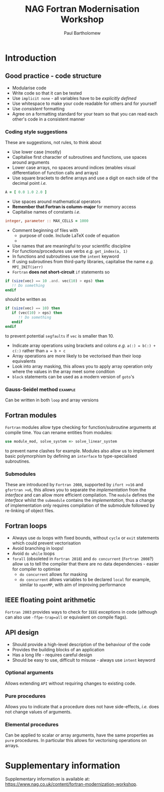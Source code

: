 #+TITLE: NAG Fortran Modernisation Workshop
#+AUTHOR: Paul Bartholomew

#+LATEX_HEADER: \usepackage{fullpage}
#+LATEX_HEADER: \hypersetup{colorlinks}

* Introduction

** Good practice - code structure

- Modularise code
- Write code so that it can be tested
- Use ~implicit none~ - all variables have to be /explicitly defined/
- Use whitespace to make your code readable for others and for yourself
- Use /consistent/ formatting
- Agree on a formatting standard for your team so that you can read each other's code in a
  consistent manner

*** Coding style suggestions 

These are suggestions, not rules, to think about

- Use lower case (mostly)
- Capitalise first character of subroutines and functions, use spaces around arguments
- Lower case arrays, no spaces around indices (enables visual differentiation of function calls and
  arrays)
- Use square brackets to define arrays and use a digit on each side of the decimal point /i.e./
#+BEGIN_SRC f90
  A = [ 0.0 1.0 2.0 ]
#+END_SRC
- Use spaces around mathematical operators
- *Remember that Fortran is column-major* for memory access
- Capitalise names of constants /i.e./
#+BEGIN_SRC f90
  integer, parameter :: MAX_CELLS = 1000
#+END_SRC
- Comment beginning of files with
  - purpose of code. Include LaTeX code of equation
  - 
- Use names that are meaningful to your scientific discipline
- For functions/procedures use verbs /e.g./ ~get_index(a, 1)~
- In functions and subroutines use the ~intent~ keyword
- If using subroutines from third-party libraries, capitalise the name /e.g./ ~MPI_INIT(ierr)~
- =Fortran= *does not short-circuit* ~if~ statements so
#+BEGIN_SRC f90
  if (size(vec) == 10 .and. vec(10) > eps) then
     !! Do something
  endif
#+END_SRC
should be written as
#+BEGIN_SRC f90
  if (size(vec) == 10) then
     if (vec(10) > eps) then
        !! Do something
     endif
  endif
#+END_SRC
to prevent potential =segfaults= if ~vec~ is smaller than 10.
- Indicate array operations using brackets and colons /e.g./ ~a(:) = b(:) + c(:)~ rather than ~a = b + c~
- Array operations are more likely to be vectorised than their loop equivalents
- Look into array masking, this allows you to apply array operation only where the values in the
  array meet some condition
- ~block~ statements can be used as a modern version of ~goto~'s

*** Gauss-Seidel method                                           :example:

Can be written in both ~loop~ and array versions

** Fortran modules

=Fortran= modules allow type checking for function/subroutine arguments at compile time.
You can rename entities from modules:
#+BEGIN_SRC f90
    use module_mod, solve_system => solve_linear_system
#+END_SRC
to prevent name clashes for example.
Modules also allow us to implement basic polymorphism by defining an ~interface~ to type-specialised
subroutines.

*** Submodules

These are introduced by =Fortran 2008=, supported by =ifort >v16= and =gfortran >v6=, this allows you to
separate the /implementation/ from the /interface/ and can allow more efficient compilation.
The =module= defines the /interface/ whilst the =submodule= contains the /implementation/, thus a change of
implementation only requires compilation of the submodule followed by re-linking of object files.


** Fortran loops

- Always use =do= loops with fixed bounds, without ~cycle~ or ~exit~ statements which could prevent
  vectorisation
- Avoid branching in loops!
- Avoid =do while= loops
- ~forall~ (obsoleted in =Fortran 2018=) and ~do concurrent~ (=Fortran 2008=?) allow us to tell the compiler
  that there are no data dependencies - easier for compiler to optimise
  - ~do concurrent~ allows for masking
  - ~do concurrent~ allows variables to be declared ~local~ for example, similar to =openMP=, with aim of
    improving performance

** IEEE floating point arithmetic

=Fortran 2003= provides ways to check for =IEEE= exceptions in code (although can also use
~-ffpe-trap=all~ or equivalent on compile flags).

** API design

- Should provide a high-level description of the behaviour of the code
- Provides the building blocks of an application
- Has a long life - requires careful design
- Should be easy to use, difficult to misuse - always use ~intent~ keyword

*** Optional arguments

Allows extending =API= without requiring changes to existing code.

*** Pure procedures

Allows you to indicate that a procedure does not have side-effects, /i.e./ does not change values of
arguments.

*** Elemental procedures

Can be applied to scalar /or/ array arguments, have the same properties as ~pure~ procedures.
In particular this allows for vectorising operations on arrays.

* Supplementary information

Supplementary information is available at:
[[https://www.nag.co.uk/content/fortran-modernization-workshop]].
